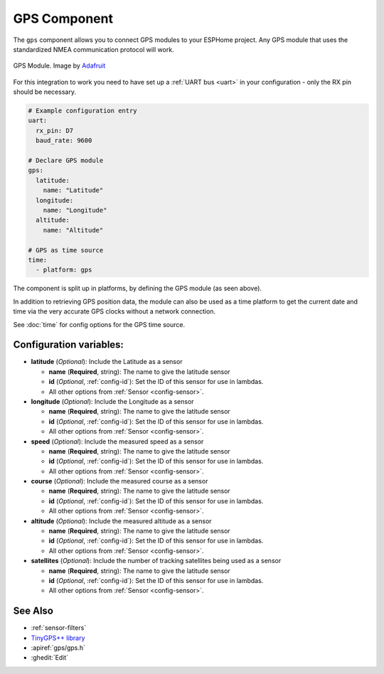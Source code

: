 GPS Component
=============

.. seo::
    :description: Instructions for setting up GPS integration in ESPHome.
    :image: crosshair-gps.png

The ``gps`` component allows you to connect GPS modules to your ESPHome project.
Any GPS module that uses the standardized NMEA communication protocol will work.

.. figure:: images/gps-full.jpg
    :align: center
    :width: 50.0%

    GPS Module. Image by `Adafruit`_

.. _Adafruit: https://www.adafruit.com/product/746

For this integration to work you need to have set up a :ref:`UART bus <uart>`
in your configuration - only the RX pin should be necessary.

.. code-block:: yaml

    # Example configuration entry
    uart:
      rx_pin: D7
      baud_rate: 9600

    # Declare GPS module
    gps:
      latitude:
        name: "Latitude"
      longitude:
        name: "Longitude"
      altitude:
        name: "Altitude"

    # GPS as time source
    time:
      - platform: gps

The component is split up in platforms, by defining the GPS module
(as seen above). 

In addition to retrieving GPS position data, the module can also be used as a 
time platform to get the current date and time via the very accurate GPS clocks 
without a network connection.

See :doc:`time` for config options for the GPS time source.

Configuration variables:
------------------------
- **latitude** (*Optional*): Include the Latitude as a sensor

  - **name** (**Required**, string): The name to give the latitude sensor
  - **id** (*Optional*, :ref:`config-id`): Set the ID of this sensor for use in lambdas.
  - All other options from :ref:`Sensor <config-sensor>`.

- **longitude** (*Optional*): Include the Longitude as a sensor

  - **name** (**Required**, string): The name to give the latitude sensor
  - **id** (*Optional*, :ref:`config-id`): Set the ID of this sensor for use in lambdas.
  - All other options from :ref:`Sensor <config-sensor>`.

- **speed** (*Optional*): Include the measured speed as a sensor

  - **name** (**Required**, string): The name to give the latitude sensor
  - **id** (*Optional*, :ref:`config-id`): Set the ID of this sensor for use in lambdas.
  - All other options from :ref:`Sensor <config-sensor>`.

- **course** (*Optional*): Include the measured course as a sensor

  - **name** (**Required**, string): The name to give the latitude sensor
  - **id** (*Optional*, :ref:`config-id`): Set the ID of this sensor for use in lambdas.
  - All other options from :ref:`Sensor <config-sensor>`.

- **altitude** (*Optional*): Include the measured altitude as a sensor

  - **name** (**Required**, string): The name to give the latitude sensor
  - **id** (*Optional*, :ref:`config-id`): Set the ID of this sensor for use in lambdas.
  - All other options from :ref:`Sensor <config-sensor>`.

- **satellites** (*Optional*): Include the number of tracking satellites being used as a sensor

  - **name** (**Required**, string): The name to give the latitude sensor
  - **id** (*Optional*, :ref:`config-id`): Set the ID of this sensor for use in lambdas.
  - All other options from :ref:`Sensor <config-sensor>`.

See Also
--------

- :ref:`sensor-filters`
- `TinyGPS++ library <http://arduiniana.org/libraries/tinygpsplus/>`__
- :apiref:`gps/gps.h`
- :ghedit:`Edit`
